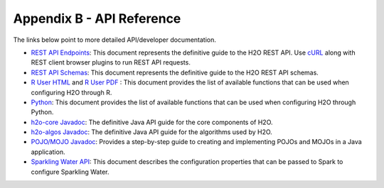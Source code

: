 Appendix B - API Reference
==========================

The links below point to more detailed API/developer documentation.

- `REST API Endpoints <rest-api-reference.html>`_: This document represents the definitive guide to the H2O REST API. Use `cURL <https://curl.haxx.se/docs/manpage.html>`_ along with REST client browser plugins to run REST API requests.

- `REST API Schemas <rest-api-reference.html#schema-reference>`_: This document represents the definitive guide to the H2O REST API schemas.

- `R User HTML <../h2o-r/docs/index.html>`_ and `R User PDF <../h2o-r/h2o_package.pdf>`_ : This document provides the list of available functions that can be used when configuring H2O through R.
	
- `Python <../h2o-py/docs/index.html>`_: This document provides the list of available functions that can be used when configuring H2O through Python.
	
- `h2o-core Javadoc <../h2o-core/javadoc/index.html>`_: The definitive Java API guide for the core components of H2O.

- `h2o-algos Javadoc <../h2o-algos/javadoc/index.html>`_: The definitive Java API guide for the algorithms used by H2O.

- `POJO/MOJO Javadoc <../h2o-genmodel/javadoc/index.html>`_: Provides a step-by-step guide to creating and implementing POJOs and MOJOs in a Java application.

- `Sparkling Water API <http://docs.h2o.ai/sparkling-water/2.3/latest-stable/doc/devel/rest_api/scala_interpreter_endpoints.html>`_: This document describes the configuration properties that can be passed to Spark to configure Sparkling Water. 
